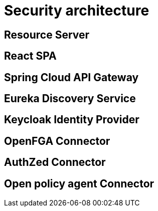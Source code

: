 = Security architecture

== Resource Server

== React SPA

== Spring Cloud API Gateway

== Eureka Discovery Service

== Keycloak Identity Provider

== OpenFGA Connector

== AuthZed Connector

== Open policy agent Connector